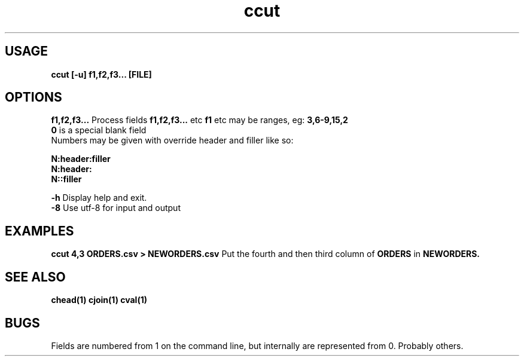 .TH ccut 1 ccut\-0.0.1
.SH USAGE
.B ccut [\-u] f1,f2,f3... [FILE]
.SH OPTIONS
.B f1,f2,f3...
Process fields 
.B f1,f2,f3... 
etc
.B f1 
etc may be ranges,
eg: 
.B 3,6\-9,15,2
.br
.B 0 
is a special blank field
.br
Numbers may be given with override header and filler
like so:
.LP
.B N:header:filler
.br
.B N:header:
.br
.B N::filler
.LP
.B \-h
Display help and exit.
.br
.B \-8
Use utf-8 for input and output
.br
.SH EXAMPLES
.B ccut 4,3 ORDERS.csv > NEWORDERS.csv
Put the fourth and then third column of 
.B ORDERS
in 
.B NEWORDERS.
.SH SEE ALSO
.B chead(1) cjoin(1) cval(1)
.SH BUGS
Fields are numbered from 1 on the command line,
but internally
are represented from 0.
Probably others.
